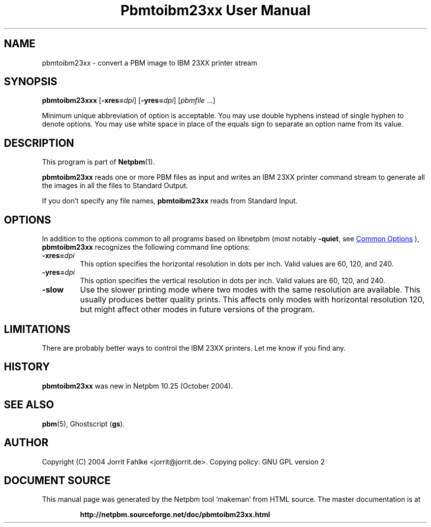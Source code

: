 \
.\" This man page was generated by the Netpbm tool 'makeman' from HTML source.
.\" Do not hand-hack it!  If you have bug fixes or improvements, please find
.\" the corresponding HTML page on the Netpbm website, generate a patch
.\" against that, and send it to the Netpbm maintainer.
.TH "Pbmtoibm23xx User Manual" 0 "16 October 2004" "netpbm documentation"

.SH NAME
pbmtoibm23xx - convert a PBM image to IBM 23XX printer stream

.UN synopsis
.SH SYNOPSIS

\fBpbmtoibm23xxx\fP
[\fB-xres=\fP\fIdpi\fP]
[\fB-yres=\fP\fIdpi\fP]
[\fIpbmfile\fP ...]
.PP
Minimum unique abbreviation of option is acceptable.  You may use double
hyphens instead of single hyphen to denote options.  You may use white
space in place of the equals sign to separate an option name from its value.

.UN description
.SH DESCRIPTION
.PP
This program is part of
.BR "Netpbm" (1)\c
\&.
.PP
\fBpbmtoibm23xx\fP reads one or more PBM files as input and
writes an IBM 23XX printer command stream to generate all the images in
all the files to Standard Output.
.PP
If you don't specify any file names, \fBpbmtoibm23xx\fP reads from
Standard Input.

.UN options
.SH OPTIONS
.PP
In addition to the options common to all programs based on libnetpbm
(most notably \fB-quiet\fP, see 
.UR index.html#commonoptions
 Common Options
.UE
\&), \fBpbmtoibm23xx\fP recognizes the following
command line options:


.TP
\fB-xres=\fP\fIdpi\fP
This option specifies the horizontal resolution in dots per inch.
Valid values are 60, 120, and 240.

.TP
\fB-yres=\fP\fIdpi\fP
This option specifies the vertical resolution in dots per inch.
Valid values are 60, 120, and 240.

.TP
\fB-slow\fP
Use the slower printing mode where two modes with the same resolution
are available.  This usually produces better quality prints.  This
affects only modes with horizontal resolution 120, but might affect
other modes in future versions of the program.
     


.UN limitations
.SH LIMITATIONS
.PP
There are probably better ways to control the IBM 23XX printers.  Let
me know if you find any.

.UN history
.SH HISTORY
.PP
\fBpbmtoibm23xx\fP was new in Netpbm 10.25 (October 2004).

.UN seealso
.SH SEE ALSO
.BR "pbm" (5)\c
\&,
Ghostscript (\fBgs\fP).

.UN author
.SH AUTHOR
.PP
Copyright (C) 2004 Jorrit Fahlke <jorrit@jorrit.de>.  Copying
policy: GNU GPL version 2
.SH DOCUMENT SOURCE
This manual page was generated by the Netpbm tool 'makeman' from HTML
source.  The master documentation is at
.IP
.B http://netpbm.sourceforge.net/doc/pbmtoibm23xx.html
.PP